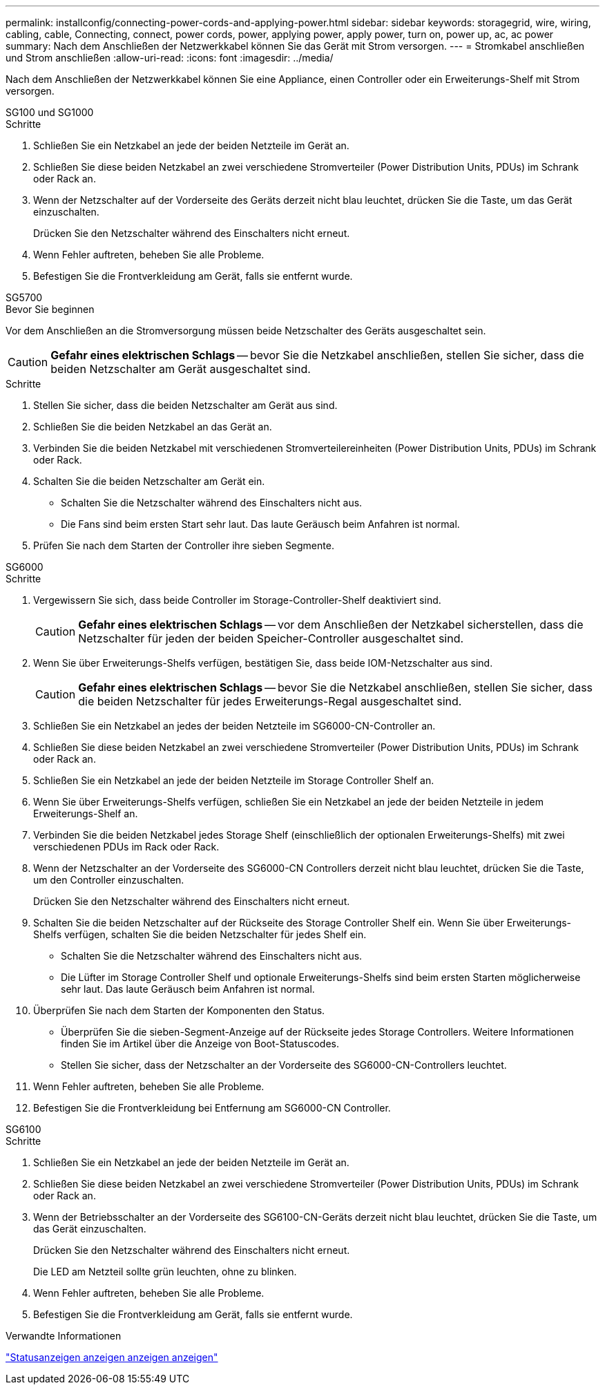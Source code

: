 ---
permalink: installconfig/connecting-power-cords-and-applying-power.html 
sidebar: sidebar 
keywords: storagegrid, wire, wiring, cabling, cable, Connecting, connect, power cords, power, applying power, apply power, turn on, power up, ac, ac power 
summary: Nach dem Anschließen der Netzwerkkabel können Sie das Gerät mit Strom versorgen. 
---
= Stromkabel anschließen und Strom anschließen
:allow-uri-read: 
:icons: font
:imagesdir: ../media/


[role="lead"]
Nach dem Anschließen der Netzwerkkabel können Sie eine Appliance, einen Controller oder ein Erweiterungs-Shelf mit Strom versorgen.

[role="tabbed-block"]
====
.SG100 und SG1000
--
.Schritte
. Schließen Sie ein Netzkabel an jede der beiden Netzteile im Gerät an.
. Schließen Sie diese beiden Netzkabel an zwei verschiedene Stromverteiler (Power Distribution Units, PDUs) im Schrank oder Rack an.
. Wenn der Netzschalter auf der Vorderseite des Geräts derzeit nicht blau leuchtet, drücken Sie die Taste, um das Gerät einzuschalten.
+
Drücken Sie den Netzschalter während des Einschalters nicht erneut.

. Wenn Fehler auftreten, beheben Sie alle Probleme.
. Befestigen Sie die Frontverkleidung am Gerät, falls sie entfernt wurde.


--
.SG5700
--
.Bevor Sie beginnen
Vor dem Anschließen an die Stromversorgung müssen beide Netzschalter des Geräts ausgeschaltet sein.


CAUTION: *Gefahr eines elektrischen Schlags* -- bevor Sie die Netzkabel anschließen, stellen Sie sicher, dass die beiden Netzschalter am Gerät ausgeschaltet sind.

.Schritte
. Stellen Sie sicher, dass die beiden Netzschalter am Gerät aus sind.
. Schließen Sie die beiden Netzkabel an das Gerät an.
. Verbinden Sie die beiden Netzkabel mit verschiedenen Stromverteilereinheiten (Power Distribution Units, PDUs) im Schrank oder Rack.
. Schalten Sie die beiden Netzschalter am Gerät ein.
+
** Schalten Sie die Netzschalter während des Einschalters nicht aus.
** Die Fans sind beim ersten Start sehr laut. Das laute Geräusch beim Anfahren ist normal.


. Prüfen Sie nach dem Starten der Controller ihre sieben Segmente.


--
.SG6000
--
.Schritte
. Vergewissern Sie sich, dass beide Controller im Storage-Controller-Shelf deaktiviert sind.
+

CAUTION: *Gefahr eines elektrischen Schlags* -- vor dem Anschließen der Netzkabel sicherstellen, dass die Netzschalter für jeden der beiden Speicher-Controller ausgeschaltet sind.

. Wenn Sie über Erweiterungs-Shelfs verfügen, bestätigen Sie, dass beide IOM-Netzschalter aus sind.
+

CAUTION: *Gefahr eines elektrischen Schlags* -- bevor Sie die Netzkabel anschließen, stellen Sie sicher, dass die beiden Netzschalter für jedes Erweiterungs-Regal ausgeschaltet sind.

. Schließen Sie ein Netzkabel an jedes der beiden Netzteile im SG6000-CN-Controller an.
. Schließen Sie diese beiden Netzkabel an zwei verschiedene Stromverteiler (Power Distribution Units, PDUs) im Schrank oder Rack an.
. Schließen Sie ein Netzkabel an jede der beiden Netzteile im Storage Controller Shelf an.
. Wenn Sie über Erweiterungs-Shelfs verfügen, schließen Sie ein Netzkabel an jede der beiden Netzteile in jedem Erweiterungs-Shelf an.
. Verbinden Sie die beiden Netzkabel jedes Storage Shelf (einschließlich der optionalen Erweiterungs-Shelfs) mit zwei verschiedenen PDUs im Rack oder Rack.
. Wenn der Netzschalter an der Vorderseite des SG6000-CN Controllers derzeit nicht blau leuchtet, drücken Sie die Taste, um den Controller einzuschalten.
+
Drücken Sie den Netzschalter während des Einschalters nicht erneut.

. Schalten Sie die beiden Netzschalter auf der Rückseite des Storage Controller Shelf ein. Wenn Sie über Erweiterungs-Shelfs verfügen, schalten Sie die beiden Netzschalter für jedes Shelf ein.
+
** Schalten Sie die Netzschalter während des Einschalters nicht aus.
** Die Lüfter im Storage Controller Shelf und optionale Erweiterungs-Shelfs sind beim ersten Starten möglicherweise sehr laut. Das laute Geräusch beim Anfahren ist normal.


. Überprüfen Sie nach dem Starten der Komponenten den Status.
+
** Überprüfen Sie die sieben-Segment-Anzeige auf der Rückseite jedes Storage Controllers. Weitere Informationen finden Sie im Artikel über die Anzeige von Boot-Statuscodes.
** Stellen Sie sicher, dass der Netzschalter an der Vorderseite des SG6000-CN-Controllers leuchtet.


. Wenn Fehler auftreten, beheben Sie alle Probleme.
. Befestigen Sie die Frontverkleidung bei Entfernung am SG6000-CN Controller.


--
.SG6100
--
.Schritte
. Schließen Sie ein Netzkabel an jede der beiden Netzteile im Gerät an.
. Schließen Sie diese beiden Netzkabel an zwei verschiedene Stromverteiler (Power Distribution Units, PDUs) im Schrank oder Rack an.
. Wenn der Betriebsschalter an der Vorderseite des SG6100-CN-Geräts derzeit nicht blau leuchtet, drücken Sie die Taste, um das Gerät einzuschalten.
+
Drücken Sie den Netzschalter während des Einschalters nicht erneut.

+
Die LED am Netzteil sollte grün leuchten, ohne zu blinken.

. Wenn Fehler auftreten, beheben Sie alle Probleme.
. Befestigen Sie die Frontverkleidung am Gerät, falls sie entfernt wurde.


--
====
.Verwandte Informationen
link:viewing-status-indicators.html["Statusanzeigen anzeigen anzeigen anzeigen"]
